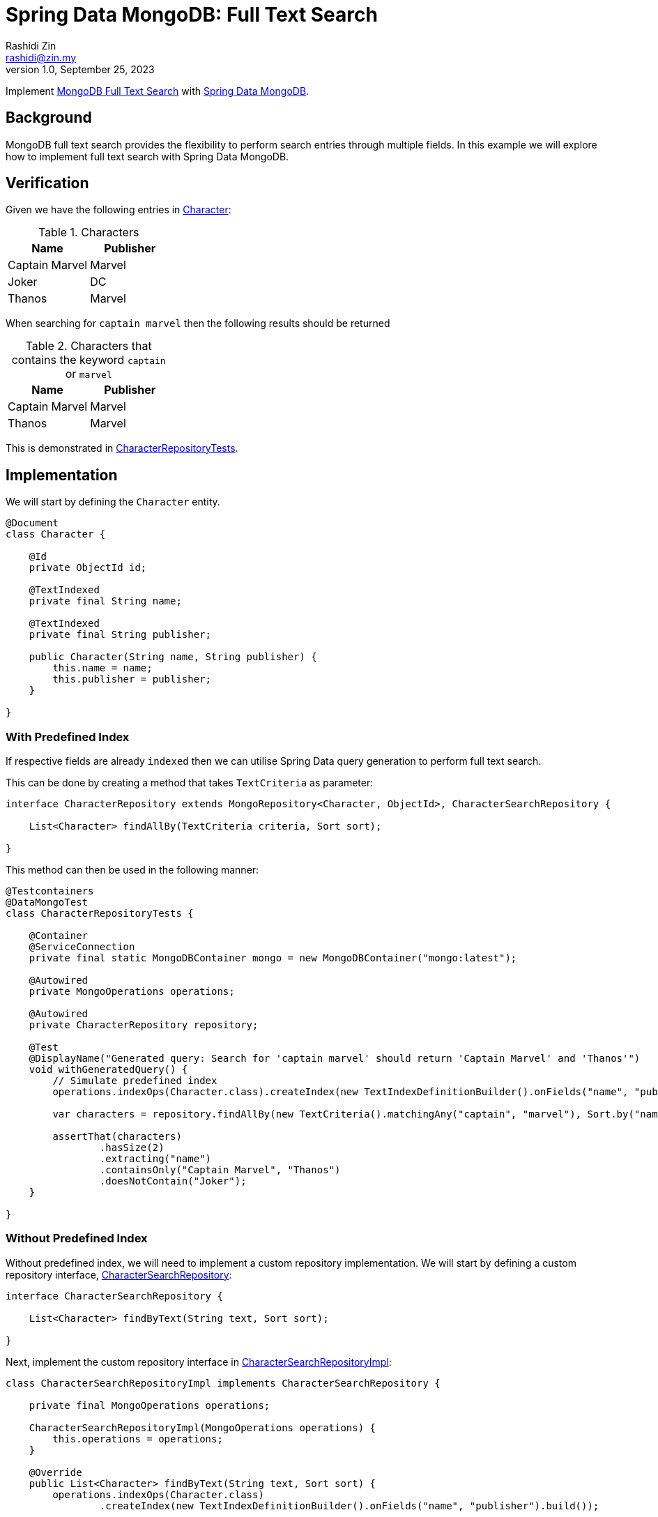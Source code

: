 = Spring Data MongoDB: Full Text Search
:source-highlighter: highlight.js
Rashidi Zin <rashidi@zin.my>
1.0, September 25, 2023
:nofooter:
:icons: font
:url-quickref: https://github.com/rashidi/spring-boot-tutorials/tree/master/data-mongodb-full-text-search

Implement link:https://docs.mongodb.com/manual/text-search/[MongoDB Full Text Search] with link:https://spring.io/projects/spring-data-mongodb[Spring Data MongoDB].

== Background

MongoDB full text search provides the flexibility to perform search entries through multiple fields. In this example we will explore how to implement full text search with Spring Data MongoDB.

== Verification
Given we have the following entries in link:{url-quickref}/src/main/java/zin/rashidi/boot/data/mongodb/character/Character.java[Character]:

.Characters
|===
|Name |Publisher

|Captain Marvel
|Marvel

|Joker
|DC

|Thanos
|Marvel
|===

When searching for `captain marvel` then the following results should be returned

.Characters that contains the keyword `captain` or `marvel`
|===
|Name |Publisher

|Captain Marvel
|Marvel

|Thanos
|Marvel
|===

This is demonstrated in link:{url-quickref}/src/test/java/zin/rashidi/boot/data/mongodb/character/CharacterRepositoryTests.java[CharacterRepositoryTests].

== Implementation
We will start by defining the `Character` entity.

[source,java]
----
@Document
class Character {

    @Id
    private ObjectId id;

    @TextIndexed
    private final String name;

    @TextIndexed
    private final String publisher;

    public Character(String name, String publisher) {
        this.name = name;
        this.publisher = publisher;
    }

}
----

=== With Predefined Index
If respective fields are already `indexed` then we can utilise Spring Data query generation to perform full text search.

This can be done by creating a method that takes `TextCriteria` as parameter:

[source,java]
----
interface CharacterRepository extends MongoRepository<Character, ObjectId>, CharacterSearchRepository {

    List<Character> findAllBy(TextCriteria criteria, Sort sort);

}
----

This method can then be used in the following manner:

[source,java]
----
@Testcontainers
@DataMongoTest
class CharacterRepositoryTests {

    @Container
    @ServiceConnection
    private final static MongoDBContainer mongo = new MongoDBContainer("mongo:latest");

    @Autowired
    private MongoOperations operations;

    @Autowired
    private CharacterRepository repository;

    @Test
    @DisplayName("Generated query: Search for 'captain marvel' should return 'Captain Marvel' and 'Thanos'")
    void withGeneratedQuery() {
        // Simulate predefined index
        operations.indexOps(Character.class).createIndex(new TextIndexDefinitionBuilder().onFields("name", "publisher").build());

        var characters = repository.findAllBy(new TextCriteria().matchingAny("captain", "marvel"), Sort.by("name"));

        assertThat(characters)
                .hasSize(2)
                .extracting("name")
                .containsOnly("Captain Marvel", "Thanos")
                .doesNotContain("Joker");
    }

}
----

=== Without Predefined Index
Without predefined index, we will need to implement a custom repository implementation. We will start by defining a custom repository interface, link:{url-quickref}/src/main/java/zin/rashidi/boot/data/mongodb/character/CharacterSearchRepository.java[CharacterSearchRepository]:

[source,java]
----
interface CharacterSearchRepository {

    List<Character> findByText(String text, Sort sort);

}
----

Next, implement the custom repository interface in link:{url-quickref}/src/main/java/zin/rashidi/boot/data/mongodb/character/CharacterSearchRepositoryImpl.java[CharacterSearchRepositoryImpl]:

[source,java]
----
class CharacterSearchRepositoryImpl implements CharacterSearchRepository {

    private final MongoOperations operations;

    CharacterSearchRepositoryImpl(MongoOperations operations) {
        this.operations = operations;
    }

    @Override
    public List<Character> findByText(String text, Sort sort) {
        operations.indexOps(Character.class)
                .createIndex(new TextIndexDefinitionBuilder().onFields("name", "publisher").build());

        var parameters = text.split(" ");
        var query = TextQuery.queryText(new TextCriteria().matchingAny(parameters)).with(sort);

        return operations.find(query, Character.class);
    }

}
----

This implementation will `indexed` searchable fields, i.e. `name` and `publisher` before searching the `Document`.

Finally, we will verify our custom implementation through integration test:

[source,java]
----
@Testcontainers
@DataMongoTest
class CharacterRepositoryTests {

    @Container
    @ServiceConnection
    private final static MongoDBContainer mongo = new MongoDBContainer("mongo:latest");

    @Autowired
    private MongoOperations operations;

    @Autowired
    private CharacterRepository repository;

    @Test
    @DisplayName("Custom implementation: Search for 'captain marvel' should return 'Captain Marvel' and 'Thanos'")
    void findByText() {
        var characters = repository.findByText("captain marvel", Sort.by("name"));

        assertThat(characters)
                .hasSize(2)
                .extracting("name")
                .containsOnly("Captain Marvel", "Thanos")
                .doesNotContain("Joker");
    }

}
----
